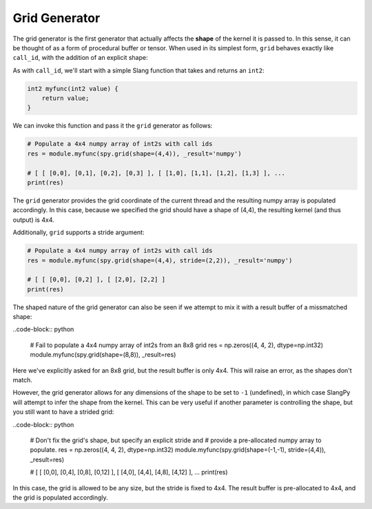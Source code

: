 .. _generators_grid: 

Grid Generator
==============

The grid generator is the first generator that actually affects the **shape** of the kernel it is passed to. In this 
sense, it can be thought of as a form of procedural buffer or tensor. When used in its simplest form, ``grid`` behaves
exactly like ``call_id``, with the addition of an explicit shape:

As with ``call_id``, we'll start with a simple Slang function that takes and returns an ``int2``:

.. code-block::

    int2 myfunc(int2 value) {
        return value;
    }

We can invoke this function and pass it the ``grid`` generator as follows:

.. code-block:: python 

    # Populate a 4x4 numpy array of int2s with call ids
    res = module.myfunc(spy.grid(shape=(4,4)), _result='numpy')

    # [ [ [0,0], [0,1], [0,2], [0,3] ], [ [1,0], [1,1], [1,2], [1,3] ], ...
    print(res)

The ``grid`` generator provides the grid coordinate of the current thread and the resulting numpy array 
is populated accordingly. In this case, because we specified the grid should have a shape of (4,4), the
resulting kernel (and thus output) is 4x4.

Additionally, ``grid`` supports a stride argument:

.. code-block:: python

    # Populate a 4x4 numpy array of int2s with call ids
    res = module.myfunc(spy.grid(shape=(4,4), stride=(2,2)), _result='numpy')

    # [ [ [0,0], [0,2] ], [ [2,0], [2,2] ]
    print(res)

The shaped nature of the grid generator can also be seen if we attempt to mix it with a result buffer of a missmatched shape:

..code-block:: python 

    # Fail to populate a 4x4 numpy array of int2s from an 8x8 grid
    res = np.zeros((4, 4, 2), dtype=np.int32)
    module.myfunc(spy.grid(shape=(8,8)), _result=res)

Here we've explicitly asked for an 8x8 grid, but the result buffer is only 4x4. This will raise an error, as the shapes don't match.

However, the grid generator allows for any dimensions of the shape to be set to ``-1`` (undefined), in which case SlangPy will attempt to infer the shape from the kernel. This can be very useful if another parameter is controlling the shape, but you still want to have a strided grid:

..code-block:: python 

    # Don't fix the grid's shape, but specify an explicit stride and
    # provide a pre-allocated numpy array to populate.
    res = np.zeros((4, 4, 2), dtype=np.int32)
    module.myfunc(spy.grid(shape=(-1,-1), stride=(4,4)), _result=res)

    # [ [ [0,0], [0,4], [0,8], [0,12] ], [ [4,0], [4,4], [4,8], [4,12] ], ...
    print(res)

In this case, the grid is allowed to be any size, but the stride is fixed to 4x4. The result buffer is pre-allocated to 4x4, and the grid is populated accordingly.